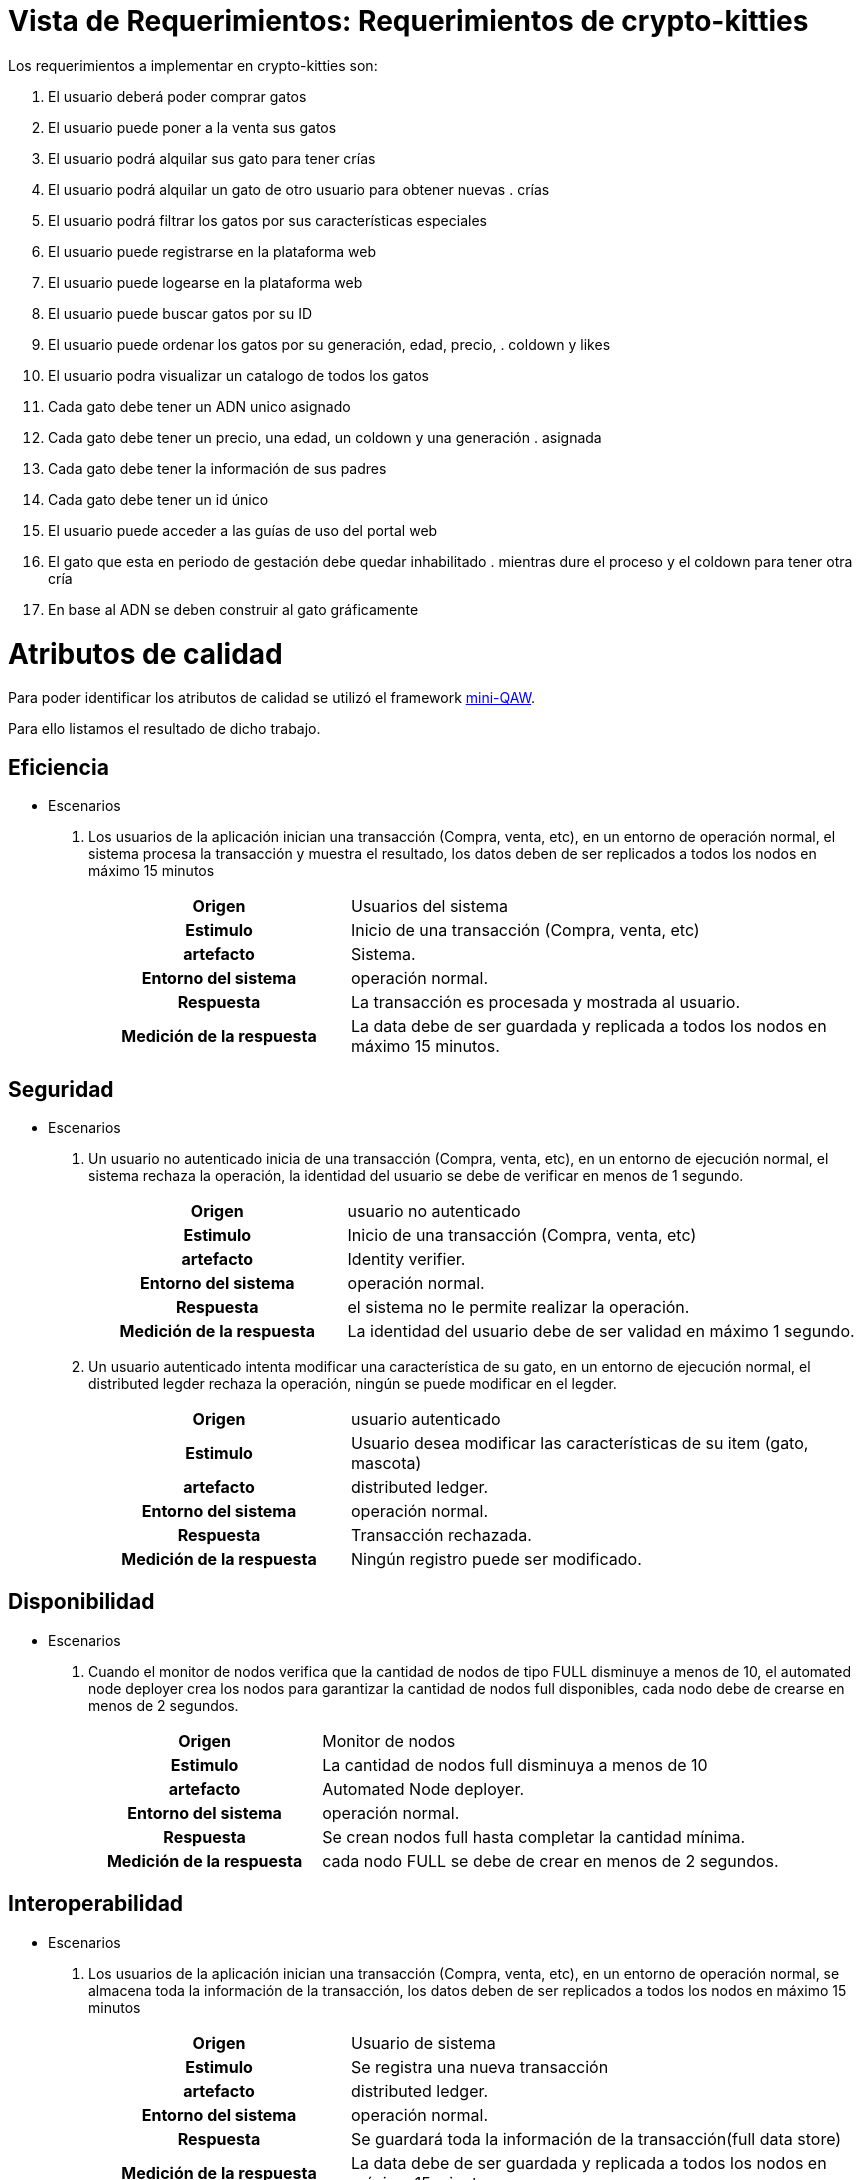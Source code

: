 = Vista de Requerimientos: Requerimientos de crypto-kitties

Los requerimientos a implementar en crypto-kitties son:

. El usuario deberá poder comprar gatos
. El usuario puede poner a la venta sus gatos
. El usuario podrá alquilar sus gato para tener crías
. El usuario podrá alquilar un gato de otro usuario para obtener nuevas . crías
. El usuario podrá filtrar los gatos por sus características especiales
. El usuario puede registrarse en la plataforma web
. El usuario puede logearse en la plataforma web
. El usuario puede buscar gatos por su ID
. El usuario puede ordenar los gatos por su generación, edad, precio, . coldown y likes
. El usuario podra visualizar un catalogo de todos los gatos
. Cada gato debe tener un ADN unico asignado
. Cada gato debe tener un precio, una edad, un coldown y una generación . asignada
. Cada gato debe tener la información de sus padres
. Cada gato debe tener un id único
. El usuario puede acceder a las guías de uso del portal web
. El gato que esta en periodo de gestación debe quedar inhabilitado . mientras dure el proceso y el coldown para tener otra cría
. En base al ADN se deben construir al gato gráficamente




= Atributos de calidad

Para poder identificar los atributos de calidad se utilizó el framework https://www.neverletdown.net/p/mini-quality-attribute-workshop.html[mini-QAW].

Para ello listamos el resultado de dicho trabajo.

== Eficiencia
* Escenarios
. Los usuarios de la aplicación inician una transacción (Compra, venta, etc),
en un entorno de operación normal, el sistema procesa la transacción y muestra el resultado, los datos deben de ser replicados a todos los nodos en máximo 15 minutos
+
[options="",cols="1h,2"]
|===
|Origen|Usuarios del sistema
|Estimulo|Inicio de una transacción (Compra, venta, etc)
|artefacto|Sistema.
|Entorno del sistema|operación normal.
|Respuesta|La transacción es procesada y mostrada al usuario.
|Medición de la respuesta|La data debe de ser guardada y replicada a todos los nodos en máximo 15 minutos.
|===

== Seguridad

* Escenarios
. Un usuario no autenticado inicia de una transacción (Compra, venta, etc), en un entorno de ejecución normal, el sistema rechaza la operación, la identidad del usuario se debe de verificar en menos de 1 segundo.
+
[options="",cols="1h,2"]
|===
|Origen|usuario no autenticado
|Estimulo|Inicio de una transacción (Compra, venta, etc)
|artefacto|Identity verifier.
|Entorno del sistema|operación normal.
|Respuesta|el sistema no le permite realizar la operación.
|Medición de la respuesta|La identidad del usuario debe de ser validad en máximo 1 segundo.
|===
. Un usuario autenticado intenta modificar una característica de su gato, en un entorno de ejecución normal, el distributed legder rechaza la operación, ningún se puede modificar en el legder.  
+
[options="",cols="1h,2"]
|===
|Origen|usuario autenticado
|Estimulo|Usuario desea modificar las características de su item (gato, mascota)
|artefacto|distributed ledger.
|Entorno del sistema|operación normal.
|Respuesta|Transacción rechazada.
|Medición de la respuesta|Ningún registro puede ser modificado.
|===

== Disponibilidad
* Escenarios
. Cuando el monitor de nodos verifica que la cantidad de nodos de tipo FULL disminuye a menos de 10, el automated node deployer crea los nodos para garantizar la cantidad de nodos full disponibles, cada nodo debe de crearse en menos de 2 segundos.
+
[options="",cols="1h,2"]
|===
|Origen|Monitor de nodos
|Estimulo|La cantidad de nodos full disminuya a menos de 10
|artefacto|Automated Node deployer.
|Entorno del sistema|operación normal.
|Respuesta|Se crean nodos full hasta completar la cantidad mínima.
|Medición de la respuesta|cada nodo FULL se debe de crear en menos de 2 segundos.
|===

== Interoperabilidad​ 
* Escenarios
. Los usuarios de la aplicación inician una transacción (Compra, venta, etc),
en un entorno de operación normal, se almacena toda la información de la transacción, los datos deben de ser replicados a todos los nodos en máximo 15 minutos 
+
[options="",cols="1h,2"]
|===
|Origen|Usuario de sistema
|Estimulo|Se registra una nueva transacción
|artefacto|distributed ledger.
|Entorno del sistema|operación normal.
|Respuesta|Se guardará toda la información de la transacción(full data store)
|Medición de la respuesta|La data debe de ser guardada y replicada a todos los nodos en máximo 15 minutos.
|===

